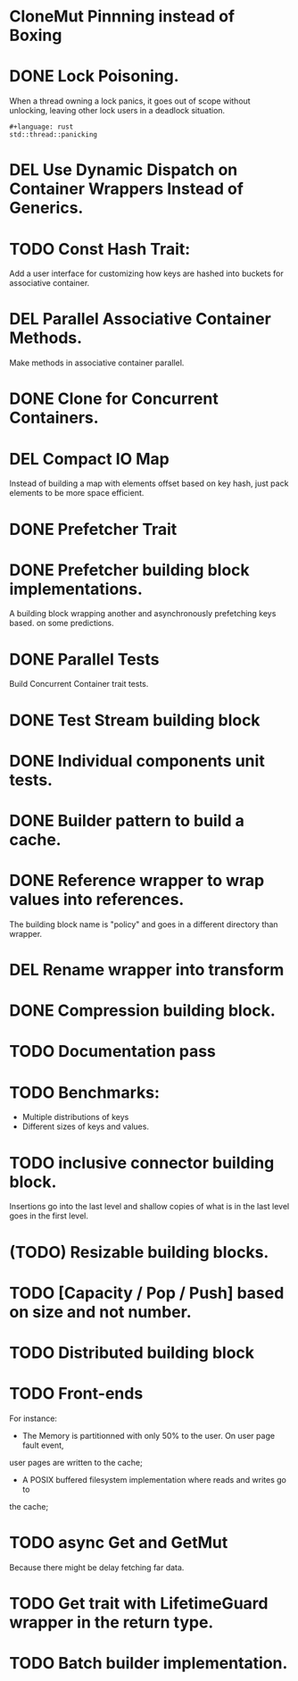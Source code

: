 * CloneMut Pinnning instead of Boxing
* DONE Lock Poisoning.
	When a thread owning a lock panics, it goes out of scope without unlocking,
	leaving other lock users in a deadlock situation.
#+begin_src 
#+language: rust
std::thread::panicking
#+end_src
* DEL Use Dynamic Dispatch on Container Wrappers Instead of Generics.
* TODO Const Hash Trait:
	Add a user interface for customizing how keys are 
	hashed into buckets for associative container.
* DEL Parallel Associative Container Methods.
	Make methods in associative container parallel.
* DONE Clone for Concurrent Containers.
* DEL Compact IO Map
	Instead of building a map with elements offset based on key hash,
	just pack elements to be more space efficient.
* DONE Prefetcher Trait
* DONE Prefetcher building block implementations.
A building block wrapping another and asynchronously prefetching keys based.
on some predictions.
* DONE Parallel Tests
	Build Concurrent Container trait tests.
* DONE Test Stream building block
* DONE Individual components unit tests.
* DONE Builder pattern to build a cache.
* DONE Reference wrapper to wrap values into references.
	The building block name is "policy" and goes in a different directory
	than wrapper.
* DEL Rename wrapper into transform
* DONE Compression building block.
* TODO Documentation pass
* TODO Benchmarks:
+ Multiple distributions of keys
+ Different sizes of keys and values.
* TODO inclusive connector building block.

Insertions go into the last level and shallow copies of what is in the
last level goes in the first level.
* (TODO) Resizable building blocks.
* TODO [Capacity / Pop / Push] based on size and not number.
* TODO Distributed building block
* TODO Front-ends
For instance:
+ The Memory is partitionned with only 50% to the user. On user page fault event,
user pages are written to the cache;
+ A POSIX buffered filesystem implementation where reads and writes go to
the cache;
* TODO async Get and GetMut
Because there might be delay fetching far data.
* TODO Get trait with LifetimeGuard wrapper in the return type.
* TODO Batch builder implementation.
